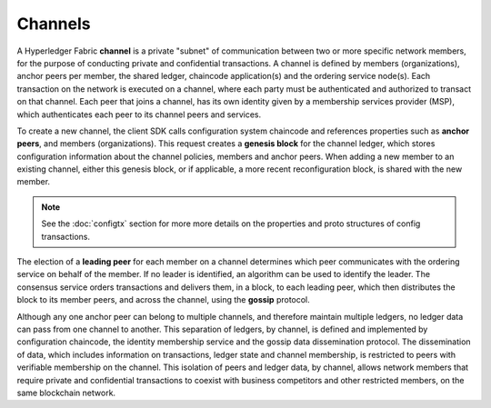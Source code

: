 Channels
========

A Hyperledger Fabric **channel** is a private "subnet" of communication between
two or more specific network members, for the purpose of conducting private and
confidential transactions. A channel is defined by members (organizations),
anchor peers per member, the shared ledger, chaincode application(s) and the ordering service
node(s). Each transaction on the network is executed on a channel, where each
party must be authenticated and authorized to transact on that channel.
Each peer that joins a channel, has its own identity given by a membership services provider (MSP),
which authenticates each peer to its channel peers and services.

To create a new channel, the client SDK calls configuration system chaincode
and references properties such as **anchor peers**, and members (organizations).
This request creates a **genesis block** for the channel ledger, which stores configuration
information about the channel policies, members and anchor peers. When adding a
new member to an existing channel, either this genesis block, or if applicable,
a more recent reconfiguration block, is shared with the new member.

.. note:: See the :doc:`configtx` section for more more details on the properties
          and proto structures of config transactions.

The election of a **leading peer** for each member on a channel determines which
peer communicates with the ordering service on behalf of the member. If no
leader is identified, an algorithm can be used to identify the leader. The consensus
service orders transactions and delivers them, in a block, to each leading peer,
which then distributes the block to its member peers, and across the channel,
using the **gossip** protocol.

Although any one anchor peer can belong to multiple channels, and therefore
maintain multiple ledgers, no ledger data can pass from one channel to another.
This separation of ledgers, by channel, is defined and implemented by
configuration chaincode, the identity membership service and the gossip data
dissemination protocol. The dissemination of data, which includes information on
transactions, ledger state and channel membership, is restricted to peers with
verifiable membership on the channel. This isolation of peers and ledger data,
by channel, allows network members that require private and confidential
transactions to coexist with business competitors and other restricted members,
on the same blockchain network.

.. Licensed under Creative Commons Attribution 4.0 International License
   https://creativecommons.org/licenses/by/4.0/
